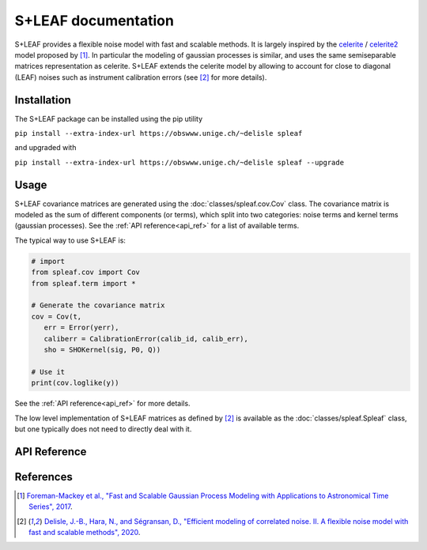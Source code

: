 
S+LEAF documentation
====================

S+LEAF provides a flexible noise model with fast and scalable methods.
It is largely inspired by the
`celerite <https://github.com/dfm/celerite>`_ / `celerite2 <https://github.com/exoplanet-dev/celerite2>`_
model proposed by [1]_.
In particular the modeling of gaussian processes is similar,
and uses the same semiseparable matrices representation as celerite.
S+LEAF extends the celerite model by allowing to account
for close to diagonal (LEAF) noises such as instrument calibration errors
(see [2]_ for more details).

Installation
------------

The S+LEAF package can be installed using the pip utility

``pip install --extra-index-url https://obswww.unige.ch/~delisle spleaf``

and upgraded with

``pip install --extra-index-url https://obswww.unige.ch/~delisle spleaf --upgrade``

Usage
-----

S+LEAF covariance matrices are generated using the
:doc:`classes/spleaf.cov.Cov` class.
The covariance matrix is modeled as the sum of different components (or terms),
which split into two categories:
noise terms and kernel terms (gaussian processes).
See the :ref:`API reference<api_ref>` for a list of available terms.

The typical way to use S+LEAF is:

.. code-block:: python

   # import
   from spleaf.cov import Cov
   from spleaf.term import *

   # Generate the covariance matrix
   cov = Cov(t,
      err = Error(yerr),
      caliberr = CalibrationError(calib_id, calib_err),
      sho = SHOKernel(sig, P0, Q))

   # Use it
   print(cov.loglike(y))

See the :ref:`API reference<api_ref>` for more details.

The low level implementation of
S+LEAF matrices as defined by [2]_
is available as the :doc:`classes/spleaf.Spleaf` class,
but one typically does not need to directly deal with it.

.. _api_ref:

API Reference
-------------

.. autosummary::
   :toctree: classes
   :template: autosummary/class.rst
   :nosignatures:

   spleaf.cov.Cov
   spleaf.term.Term
   spleaf.term.Noise
   spleaf.term.Kernel
   spleaf.term.Error
   spleaf.term.Jitter
   spleaf.term.InstrumentJitter
   spleaf.term.CalibrationError
   spleaf.term.CalibrationJitter
   spleaf.term.ExponentialKernel
   spleaf.term.QuasiperiodicKernel
   spleaf.term.Matern32Kernel
   spleaf.term.Matern52Kernel
   spleaf.term.USHOKernel
   spleaf.term.OSHOKernel
   spleaf.term.SHOKernel
   spleaf.Spleaf

References
----------

.. [1] `Foreman-Mackey et al., "Fast and Scalable Gaussian Process Modeling with Applications to Astronomical Time Series", 2017 <http://adsabs.harvard.edu/abs/2017AJ....154..220F>`_.
.. [2] `Delisle, J.-B., Hara, N., and Ségransan, D., "Efficient modeling of correlated noise. II. A flexible noise model with fast and scalable methods", 2020 <https://ui.adsabs.harvard.edu/abs/2020A\&A...638A..95D>`_.
